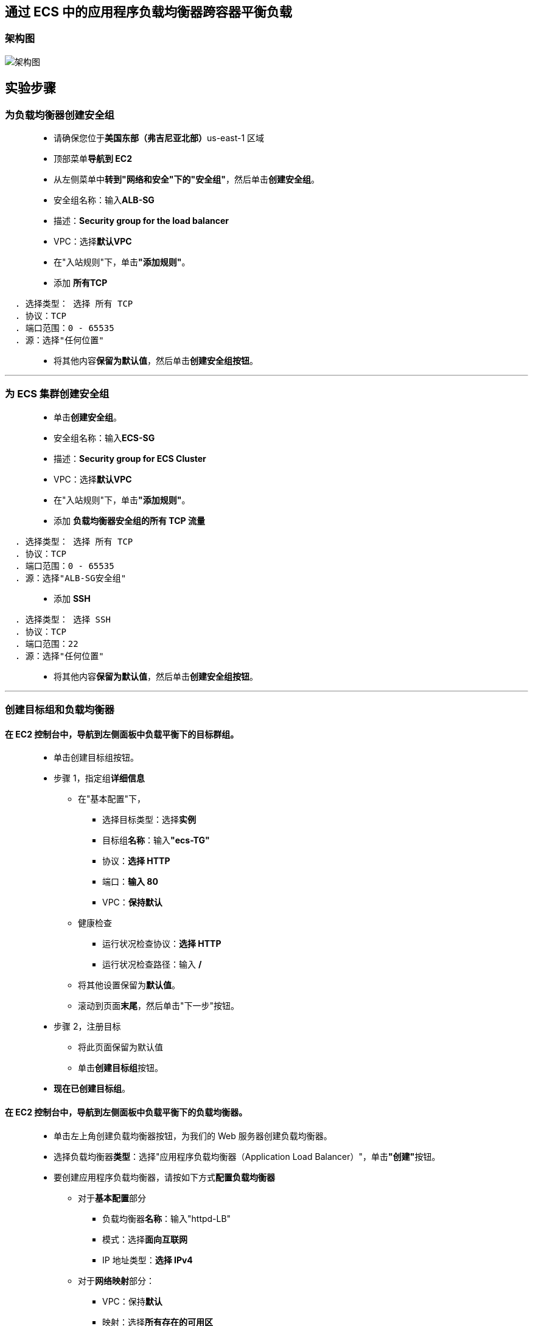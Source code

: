 
## 通过 ECS 中的应用程序负载均衡器跨容器平衡负载


=== 架构图

image::/图片/81图片/架构图.png[架构图]

== 实验步骤

=== 为负载均衡器创建安全组

> - 请确保您位于**美国东部（弗吉尼亚北部）**us-east-1 区域
> - 顶部菜单**导航到 EC2**
> - 从左侧菜单中**转到"网络和安全"下的"安全组"**，然后单击**创建安全组**。
> - 安全组名称：输入**ALB-SG**
> - 描述：**Security group for the load balancer**
> - VPC：选择**默认VPC**
> - 在"入站规则"下，单击**"添加规则"**。
> - 添加 **所有TCP**

----
  . 选择类型： 选择 所有 TCP
  . 协议：TCP
  . 端口范围：0 - 65535
  . 源：选择"任何位置"
----

> - 将其他内容**保留为默认值**，然后单击**创建安全组按钮**。

---

=== 为 ECS 集群创建安全组

> - 单击**创建安全组**。
> - 安全组名称：输入**ECS-SG**
> - 描述：**Security group for ECS Cluster**
> - VPC：选择**默认VPC**
> - 在"入站规则"下，单击**"添加规则"**。
> - 添加 **负载均衡器安全组的所有 TCP 流量**

----
  . 选择类型： 选择 所有 TCP
  . 协议：TCP
  . 端口范围：0 - 65535
  . 源：选择"ALB-SG安全组"
----

> - 添加 **SSH**

----
  . 选择类型： 选择 SSH
  . 协议：TCP
  . 端口范围：22
  . 源：选择"任何位置"
----

> - 将其他内容**保留为默认值**，然后单击**创建安全组按钮**。

---

=== 创建目标组和负载均衡器

==== 在 EC2 控制台中，**导航到**左侧面板中**负载平衡**下的**目标群组**。

> - 单击``创建目标组``按钮。
> - 步骤 1，指定组**详细信息**
> * 在"基本配置"下，
> ** 选择目标类型：选择**实例**
> ** 目标组**名称**：输入**"ecs-TG"**
> ** 协议：**选择 HTTP**
> ** 端口：**输入 80**
> ** VPC：**保持默认**
> * 健康检查
> ** 运行状况检查协议：**选择 HTTP**
> ** 运行状况检查路径：输入 **/**
> * 将其他设置保留为**默认值**。
> * 滚动到页面**末尾**，然后单击"下一步"按钮。
>
> - 步骤 2，注册目标
> * 将此页面保留为默认值
> * 单击**创建目标组**按钮。
> - **现在已创建目标组**。

==== 在 EC2 控制台中，**导航到**左侧面板中**负载平衡**下的**负载均衡器**。

> - 单击左上角``创建负载均衡器``按钮，为我们的 Web 服务器创建负载均衡器。
> - 选择负载均衡器**类型**：选择"应用程序负载均衡器（Application Load Balancer）"，单击**"创建"**按钮。
> - 要创建应用程序负载均衡器，请按如下方式**配置负载均衡器**
> * 对于**基本配置**部分
> ** 负载均衡器**名称**：输入"httpd-LB"
> ** 模式：选择**面向互联网**
> ** IP 地址类型：**选择 IPv4**
> * 对于**网络映射**部分：
> ** VPC：保持**默认**
> ** 映射：选择**所有存在的可用区**
> * 对于"安全组"部分，
> ** 从下拉列表中**选择 ALB-SG 安全组**，然后**删除默认安全组**。
> * 对于**侦听器和路由**部分，
> * 侦听器已随协议 HTTP 和端口 80 一起存在。
> ** 为"默认操作转发到"选项**选择目标组** **ecs-TG**。
> - 将其他选项保留为**默认值**，然后单击"创建负载均衡器"按钮。 
> - **您已成功创建应用程序负载均衡器。 单击查看负载均衡器按钮**。
> - 等待 2 到 3 分钟，让负载均衡器变为**活动**状态。


---

=== 启动 ECS 集群

> - 请确保您位于**美国东部（弗吉尼亚北部）**us-east-1 区域
> - 菜单**导航到 ECS**。
> - 在左上角，单击 Amazon ECS 下的**集群选项**。
> - 单击**"创建集群"**按钮。
> - 步骤 1：集群模板
> * 选择集群模板为**``EC2 Linux + 联网``**
> * 单击**下一步**
> - 步骤 2：配置集群
> * 配置集群
> ** 群集名称：输入 **``aws``**
> * 实例配置
> ** 预配置模型：选择**``按需实例``**
> ** EC2 实例类型：选中 **``t2.micro``**
> ** 实例数：输入 **``1``**
> ** EC2 AMI Id：选择 **``Amazon Linux 2 AMI（默认）``**
> ** 根 EBS 卷大小 （GiB）：输入 **``30（默认值）``**
> ** 密钥对：选择**账户存在的密钥对(没有可以创建一个)**


image::/图片/80图片/实例配置.png[实例配置]

> - 联网
> * VPC：选择**``默认VPC``**
> * 子网：选择 **``us-east-1a 和 us-east-1b``**
> * 自动分配公用 IP：选择**``使用子网设置（默认）``**
> * 安全组：选择 **``ECS-SG 安全组``**

image::/图片/80图片/联网.png[联网]

> - 将其他选项**保留为默认值**。
> - 单击**创建**按钮，**创建 aws ECS 集群**
> - ECS 集群将**在 2 分钟内创建**。
> - 点击**查看集群**按钮
> - 预置 ECS 实例**需要几分钟时间**。
> - ECS 集群将**创建 1 个容器实例**

image::/图片/80图片/预置实例.png[预置实例]

---


=== 创建任务定义

> - 在左侧边栏上，单击 Amazon ECS 部分下的**任务定义**选项。
> - 点击**创建新任务定义**按钮
> - 步骤 1：选择启动类型兼容性
> * 选择启动类型兼容性为**``EC2``**
> * 单击**"下一步"**按钮
> - 步骤 2：配置任务和容器定义
> * 任务定义名称：输入**``ecs-demo``**
> * 需要兼容性： **``EC2``**
> * 任务角色：**``默认``**
> * 网络模式：选择**``桥接``**


image::/图片/80图片/任务定义.png[任务定义]

> - 任务执行 IAM 角色：**``默认``**
> - 在"任务大小"部分中，
> * 任务内存 （MiB）：输入 **``250``**
> * 任务 CPU (单元) ：输入 **``250``**
> - 在"容器定义"部分中，单击**添加容器**按钮。
> * 容器名称：输入 **``httpd``**
> * 映像：输入**``httpd:2.4``**
> * 内存限制 （MiB）：输入 **``250``**
> * 在**"端口映射"**字段中，填写以下信息：
> ** 主机端口：输入 **``0``**
> ** 容器端口：输入 **``80``**
> ** 协议：选择 **``tcp``**
> * 点击**添加**按钮。

image::/图片/81图片/添加容器.png[添加容器]

> - 有关容器的**详细信息**现**已添加到容器定义**中。
> - 将**其他选项保留为默认值**，然后单击**"创建"**按钮。
> - 任务定义**ecs-demo**现**已创建**。

---

=== 在ECS中创建服务并启动HTTPD容器

> - 在左侧边栏上，单击**Amazon ECS**部分下的**集群**选项。
> - aws ECS 集群将在此处列出，单击该**aws**。
> - 要创建服务，请单击**"创建"**按钮。
> - 步骤 1：配置服务
> * 启动类型：选择**``EC2``**
> * 任务定义：选择**``ecs-demo``**
> * 修订版：选择 **``1（最新）``**
> * 集群：选择**``aws``**
> * 服务名称：输入 **``httpd-ecs``**
> * 服务类型：选择**``REPLICA复制副本``**
> * 任务数：输入 **``3``**
> * 最小正常运行百分比：输入 **``100``**
> * 最大百分比：输入 **``200``**
> * 在"部署"部分中：
> ** 部署类型：选择**``滚动更新``**
> * 在"任务放置"部分中：
> ** 放置模板选择 **``AZ 均衡分散``**
> * 将其他选项**保留为默认值**，然后单击**下一步**按钮。
> - 步骤 2：网络配置
> * 在"负载平衡"部分中：
> * 负载均衡器类型： 选择**``Application Load Balancer``**
> * IAM 角色：选择**``创建新角色``**
> * 负载均衡器名称：选择 **``httpd-LB``**
> * 注意：确保选择**"创建新角色"**。
> * 用于负载均衡的容器：单击**``添加到负载均衡器``**按钮
> * 生产侦听器端口：选择 **``80:HTTP``**
> * 目标组名称：选择 **``ecs-TG``**

image::/图片/81图片/负载均衡容器.png[负载均衡容器]

> - 然后单击**下一步**按钮。
> - 步骤 3：设置 Auto Scaling (可选)
> * 将**所有选项保留为默认值**，然后单击**下一步**按钮。
> - 步骤 4：审核
> * 查看所有内容，然后单击**创建服务**按钮。
> - 现**已创建服务**，单击右下角的**"查看服务"**按钮。
> - 任务现在**正在运行**，即HTTPD容器现在**已经启动**，让我们**测试一下**。

image::/图片/81图片/任务.png[任务]

> - 通过切换到**"事件"**选项卡来**检查事件的历史记录**。

image::/图片/81图片/事件.png[事件]


---


=== 在 ECS 集群中测试 HTTPD 容器

> - 在左侧边栏上，单击**Amazon ECS**部分下的**集群**选项。
> - aws ECS 集群将在此处列出，单击该**aws**。
> - 要**查看 ECS 实例**，请**切换到 ECS 实例选项卡**。

image::/图片/81图片/ECS实例.png[ECS实例]

> - **单击 ECS 实例**，您将被重定向到**正在运行的 EC2 实例**。
> - 单击**EC2实例 ID**。
> - **复制实例的公有 IP**。将其保存到记事本，我们需要它进入到 EC2 实例中。

---

=== SSH 进入到 EC2 实例并运行 Docker 命令

> - **SSH 进入到 EC2 实例**。
> - 使用以下命令**获取根权限**：
> * **``sudo su``**
> - 现在使用以下命令**运行更新**：
> * **``yum -y update``**
> - 通过运行以下命令**检查 Docker 版本**：
> * **``docker version``**
> - 检查 ECS 集群中运行的**所有 Docker 进程**：
> * **``docker ps``**

image::/图片/81图片/dockerps.png[dockerps]

> - **默认 ECS 代理和 3 个 httpd 容器正在 EC2 实例中运行**
> - 使用动态端口，即 **``49153、49154 和 49155``**。

---

=== SSH 进入到正在运行的 Docker 容器


> - 我们进入 Docker 容器的**原因**是，所有 3 个正在运行的容器**都将具有相同的输出**。让我们**根据运行它的端口**对其**进行自定义**。
> - **SSH 进入到第一个正在运行的容器**，请复制**使用 docker ps 列出的容器 ID**，运行**以下命令**：
> * 语法：**``docker exec -it {container-id} /bin/bash``**
> * **``docker exec -it ecs-ecs-demo-5-httpd-a8a0edd4cff5a2ce5d00 /bin/bash``**
> - 将来自此端口的**流量追加到``htdocs``文件夹中的``index.html``文件**中，请运行**以下命令**：
> * **``echo "Traffic coming from 49153 port" >> htdocs/index.html``**
> - 使用以下**命令查看``htdocs``文件夹**中**存在的``index.html``文件**：
> * **``cat htdocs/index.html``**

image::/图片/81图片/修改页面1.png[修改页面1]

> - 要从此容器中**出来**，请输入**``exit``**命令并**按 [Enter] 键**。
> - 对其他 2 个容器**重复相同的步骤**，并**确保更改端口号**。

image::/图片/81图片/修改完成.png[修改完成]

---

=== 测试负载均衡器

> - 接下来，**导航到**左侧面板中**负载平衡**下的**负载均衡器**
> - 并注意到 ELB 的状态为**活动**状态。
> - 复制 ELB 的 **DNS 名称**，然后在浏览器中**输入地址**。
> * 域名示例：**``httpd-LB-534854941.us-east-1.elb.amazonaws.com``**
> - 您应该会看到**来自不同容器的``index.html``页面内容**以及**来自 ``49153``、``49154`` 和 ``49155`` 端口的流量**。


image::/图片/81图片/53.png[53]

image::/图片/81图片/54.png[54]

image::/图片/81图片/55.png[55]


---
